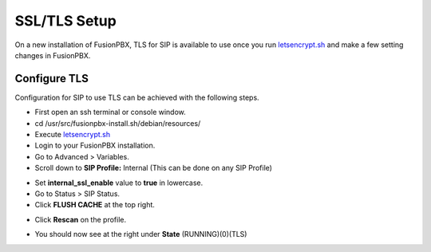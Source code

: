 *****************
SSL/TLS Setup
*****************

On a new installation of FusionPBX, TLS for SIP is available to use once you run `letsencrypt.sh <../getting_started/lets_encrypt.html>`_ and make a few setting changes in FusionPBX.


Configure TLS
^^^^^^^^^^^^^^^

Configuration for SIP to use TLS can be achieved with the following steps.

* First open an ssh terminal or console window.

* cd /usr/src/fusionpbx-install.sh/debian/resources/

* Execute `letsencrypt.sh <../getting_started/lets_encrypt.html>`_

* Login to your FusionPBX installation.

* Go to Advanced > Variables.

* Scroll down to **SIP Profile:** Internal (This can be done on any SIP Profile)

.. image:: ../_static/images/fusionpbx_freeswitch_tls.jpg
        :scale: 85%



* Set **internal_ssl_enable** value to **true** in lowercase.

* Go to Status > SIP Status.

* Click **FLUSH CACHE** at the top right.


.. image:: ../_static/images/fusionpbx_tls_sofia_status2.jpg
        :scale: 85%


* Click **Rescan** on the profile.



.. image:: ../_static/images/fusionpbx_tls_sofia_status1.jpg
        :scale: 85%


* You should now see at the right under **State** (RUNNING)(0)(TLS)

.. image:: ../_static/images/fusionpbx_tls_sofia_status.jpg
        :scale: 85%










